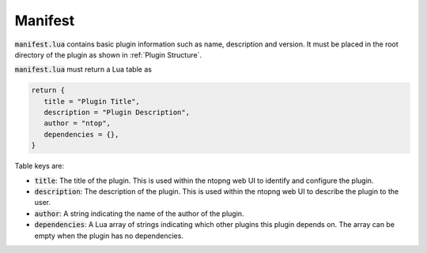 .. _Manifest:

Manifest
========

:code:`manifest.lua` contains basic plugin information such as name, description and version. It must be placed in the root directory of the plugin as shown in :ref:`Plugin Structure`.

:code:`manifest.lua` must return a Lua table as

.. code:: lua

	  return {
	     title = "Plugin Title",
	     description = "Plugin Description",
	     author = "ntop",
	     dependencies = {},
	  }

Table keys are:

- :code:`title`: The title of the plugin. This is used within the ntopng web UI to identify and configure the plugin.
- :code:`description`: The description of the plugin. This is used within the ntopng web UI to describe the plugin to the user.
- :code:`author`: A string indicating the name of the author of the plugin.
- :code:`dependencies`: A Lua array of strings indicating which other plugins this plugin depends on. The array can be empty when the plugin has no dependencies.


